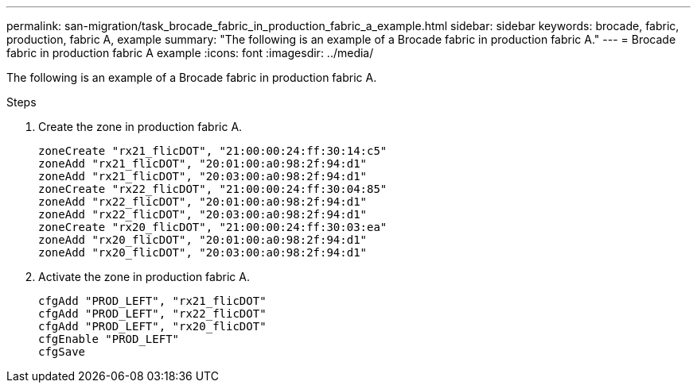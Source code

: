 ---
permalink: san-migration/task_brocade_fabric_in_production_fabric_a_example.html
sidebar: sidebar
keywords: brocade, fabric, production, fabric A, example
summary: "The following is an example of a Brocade fabric in production fabric A."
---
= Brocade fabric in production fabric A example
:icons: font
:imagesdir: ../media/

[.lead]
The following is an example of a Brocade fabric in production fabric A.

.Steps

. Create the zone in production fabric A.
+
----
zoneCreate "rx21_flicDOT", "21:00:00:24:ff:30:14:c5"
zoneAdd "rx21_flicDOT", "20:01:00:a0:98:2f:94:d1"
zoneAdd "rx21_flicDOT", "20:03:00:a0:98:2f:94:d1"
zoneCreate "rx22_flicDOT", "21:00:00:24:ff:30:04:85"
zoneAdd "rx22_flicDOT", "20:01:00:a0:98:2f:94:d1"
zoneAdd "rx22_flicDOT", "20:03:00:a0:98:2f:94:d1"
zoneCreate "rx20_flicDOT", "21:00:00:24:ff:30:03:ea"
zoneAdd "rx20_flicDOT", "20:01:00:a0:98:2f:94:d1"
zoneAdd "rx20_flicDOT", "20:03:00:a0:98:2f:94:d1"
----

. Activate the zone in production fabric A.
+
----
cfgAdd "PROD_LEFT", "rx21_flicDOT"
cfgAdd "PROD_LEFT", "rx22_flicDOT"
cfgAdd "PROD_LEFT", "rx20_flicDOT"
cfgEnable "PROD_LEFT"
cfgSave
----
